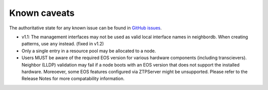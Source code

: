 Known caveats
==============

.. contents:: :local:

The authoritative state for any known issue can be found in `GitHub issues <https://github.com/arista-eosplus/ztpserver/issues>`_.

*  v1.1: The management interfaces may not be used as valid local interface names in neighbordb. When creating patterns, use ``any`` instead.  (fixed in v1.2)

* Only a single entry in a resource pool may be allocated to a node.

* Users MUST be aware of the required EOS version for various hardware components (including transcievers).  Neighbor (LLDP) validation may fail if a node boots with an EOS version that does not support the installed hardware.  Moreoever, some EOS features configured via ZTPServer might be unsupported.   Please refer to the Release Notes for more compatability information.
